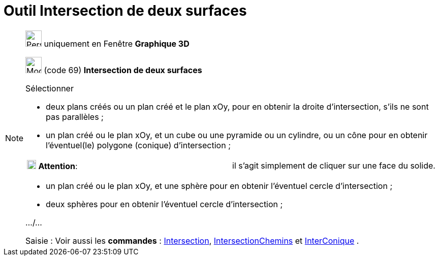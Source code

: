 = Outil Intersection de deux surfaces
:page-en: tools/Intersect_Two_Surfaces
ifdef::env-github[:imagesdir: /fr/modules/ROOT/assets/images]

[NOTE]
====

image:32px-Perspectives_algebra_3Dgraphics.svg.png[Perspectives algebra 3Dgraphics.svg,width=32,height=32] uniquement en
Fenêtre *Graphique 3D*

image:32px-Mode_intersectioncurve.svg.png[Mode intersectioncurve.svg,width=32,height=32] (code 69) *Intersection de deux
surfaces*

Sélectionner

* deux plans créés ou un plan créé et le plan xOy, pour en obtenir la droite d'intersection, s'ils ne sont pas
parallèles ;
* un plan créé ou le plan xOy, et un cube ou une pyramide ou un cylindre, ou un cône pour en obtenir l'éventuel(le)
polygone (conique) d'intersection ;

[cols=",",]
|===
|image:18px-Attention.png[Attention,title="Attention",width=18,height=18] *Attention*: |il s'agit simplement de cliquer
sur une face du solide.
|===

* un plan créé ou le plan xOy, et une sphère pour en obtenir l'éventuel cercle d'intersection ;
* deux sphères pour en obtenir l'éventuel cercle d'intersection ;

.../...

[.kcode]#Saisie :# Voir aussi les *commandes* : xref:/commands/Intersection.adoc[Intersection],
xref:/commands/IntersectionChemins.adoc[IntersectionChemins] et xref:/commands/InterConique.adoc[InterConique] .

====
